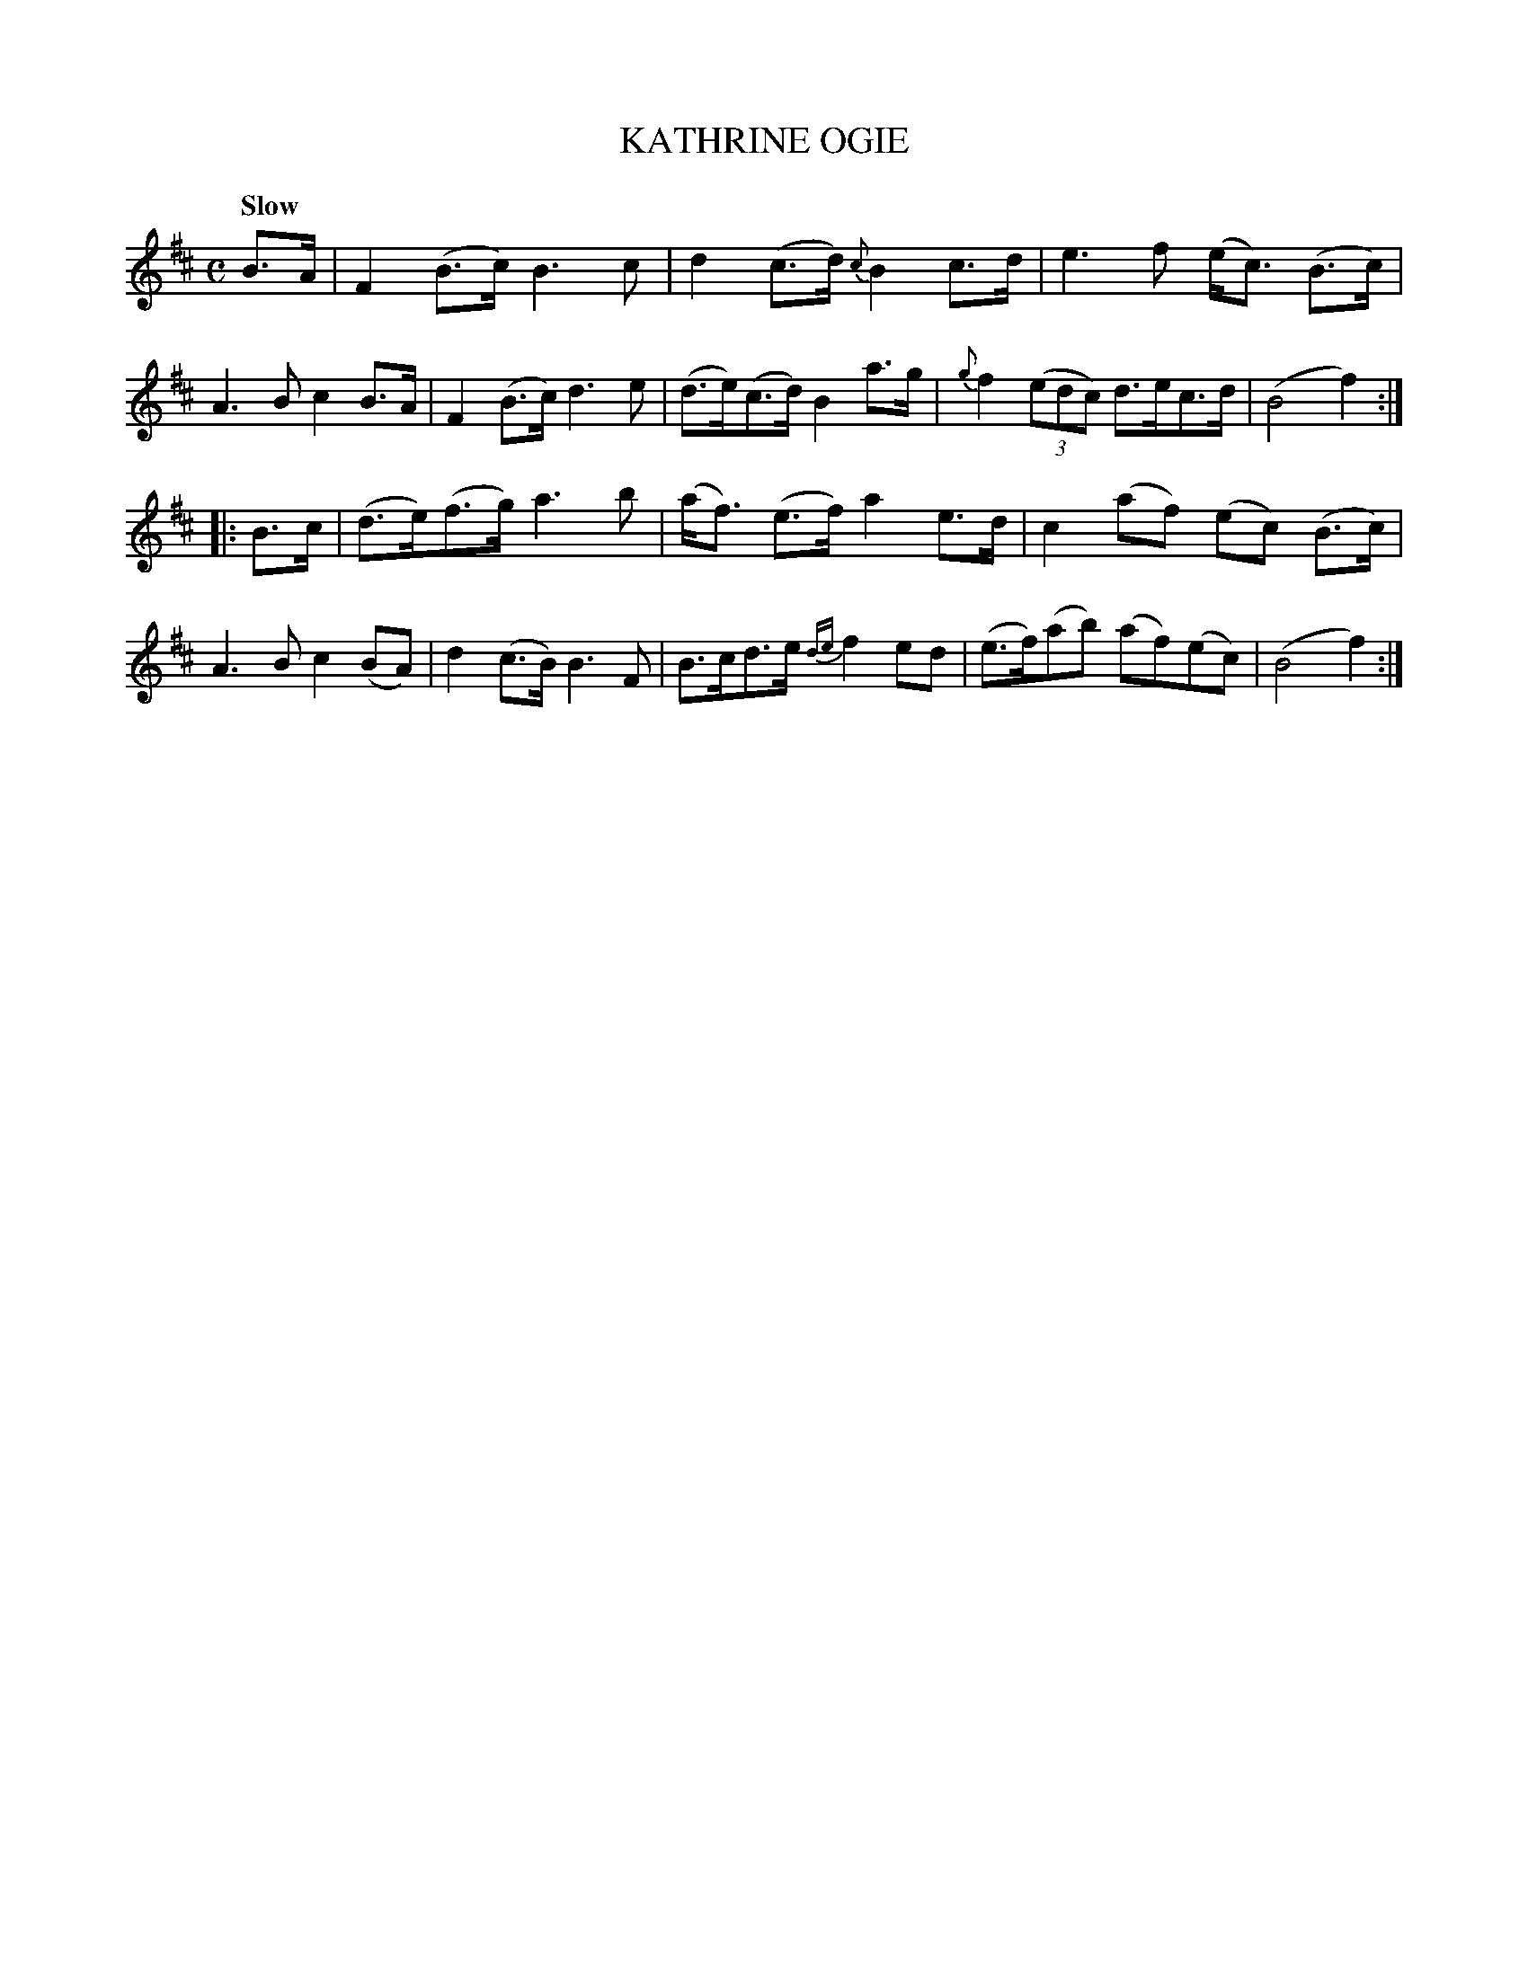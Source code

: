 X: 20312
T: KATHRINE OGIE
Q: "Slow"
%R: strathspey, air
B: "Edinburgh Repository of Music" v.2 p.32 #2
F: http://digital.nls.uk/special-collections-of-printed-music/pageturner.cfm?id=87776133
Z: 2015 John Chambers <jc:trillian.mit.edu>
M: C
L: 1/8
K: Bm
B>A |\
F2(B>c) B3c | d2(c>d) {c}B2c>d |\
e3f (e<c) (B>c) | A3B c2B>A |\
F2(B>c) d3e | (d>e)(c>d) B2a>g |\
{g}f2 (3(edc) d>ec>d | (B4 f2) :|
|: B>c |\
(d>e)(f>g) a3b | (a<f) (e>f) a2 e>d |\
c2(af) (ec) (B>c) | A3B c2(BA) |\
d2(c>B) B3F | B>cd>e {de}f2ed |\
(e>f)(ab) (af)(ec) | (B4 f2) :|
